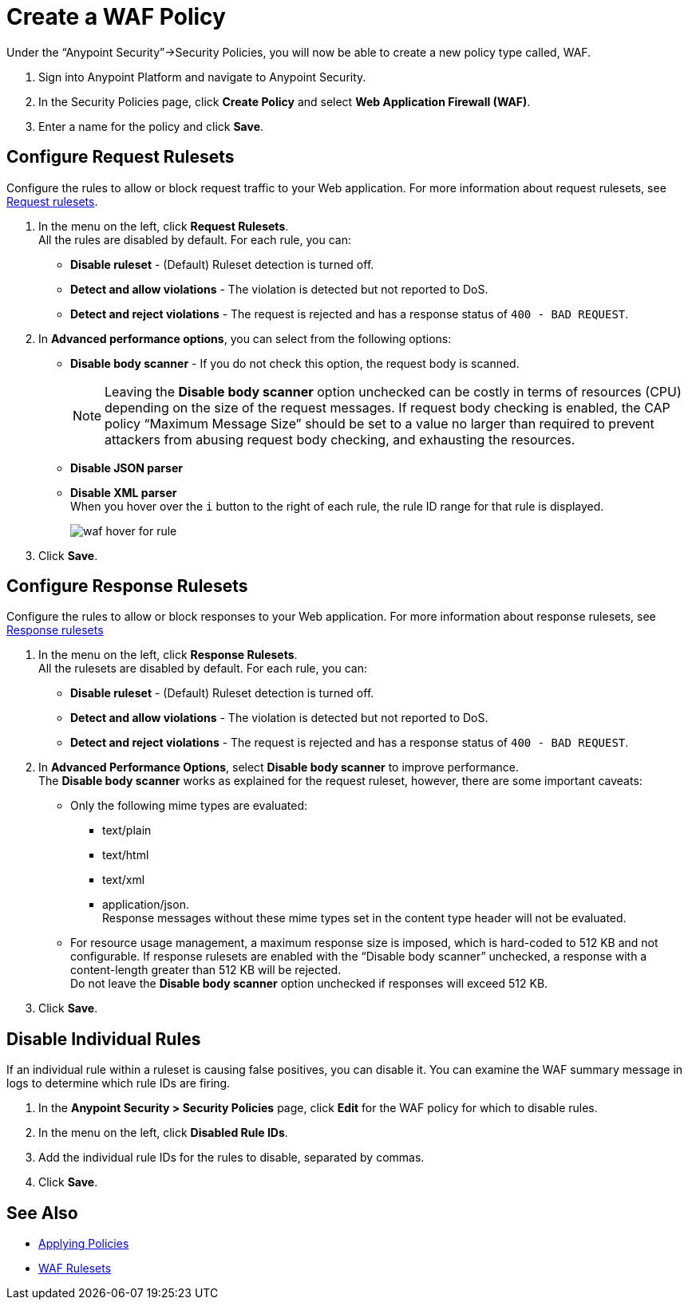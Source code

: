 = Create a WAF Policy

Under the “Anypoint Security”->Security Policies, you will now be able to create a new policy type called, WAF.

. Sign into Anypoint Platform and navigate to Anypoint Security.
. In the Security Policies page, click *Create Policy* and select *Web Application Firewall (WAF)*.
. Enter a name for the policy and click *Save*.

== Configure Request Rulesets

Configure the rules to allow or block request traffic to your Web application. For more information about request rulesets, see xref:waf-rulesets#request_rule_sets[Request rulesets].

. In the menu on the left, click *Request Rulesets*. +
All the rules are disabled by default. For each rule, you can: +
* *Disable ruleset* - (Default) Ruleset detection is turned off.
* *Detect and allow violations* - The violation is detected but not reported to DoS.
* *Detect and reject violations* - The request is rejected and has a response status of `400 - BAD REQUEST`.
. In *Advanced performance options*, you can select from the following options: +
* *Disable body scanner* - If you do not check this option, the request body is scanned.
+
[NOTE]
Leaving the *Disable body scanner* option unchecked can be costly in terms of resources (CPU) depending on the size of the request messages. If request body checking is enabled, the CAP policy “Maximum Message Size” should be set to a value no larger than required to prevent attackers from abusing request body checking, and exhausting the resources.
* *Disable JSON parser*
* *Disable XML parser* +
When you hover over the `i` button to the right of each rule, the rule ID range for that rule is displayed.
+
image::waf-hover-for-rule.png[]
. Click *Save*.

== Configure Response Rulesets

Configure the rules to allow or block responses to your Web application. For more information about response rulesets, see xref:waf-rulesets#response_rule_sets[Response rulesets]

. In the menu on the left, click *Response Rulesets*. +
All the rulesets are disabled by default. For each rule, you can: +
* *Disable ruleset* - (Default) Ruleset detection is turned off.
* *Detect and allow violations* - The violation is detected but not reported to DoS.
* *Detect and reject violations* - The request is rejected and has a response status of `400 - BAD REQUEST`.
. In *Advanced Performance Options*, select *Disable body scanner* to improve performance. +
The *Disable body scanner* works as explained for the request ruleset, however, there are some important caveats:

* Only the following mime types are evaluated:
** text/plain
** text/html
** text/xml
** application/json. +
Response messages without these mime types set in the content type header will not be evaluated.
* For resource usage management, a maximum response size is imposed, which is hard-coded to 512 KB and not configurable. If response rulesets are enabled with the “Disable body scanner” unchecked, a response with a content-length greater than 512 KB will be rejected. +
[Important]
Do not leave the *Disable body scanner* option unchecked if responses will exceed 512 KB.
. Click *Save*.

== Disable Individual Rules

If an individual rule within a ruleset is causing false positives, you can disable it. You can examine the WAF summary message in logs to determine which rule IDs are firing.

. In the *Anypoint Security > Security Policies* page, click *Edit* for the WAF policy for which to disable rules.
. In the menu on the left, click *Disabled Rule IDs*.
. Add the individual rule IDs for the rules to disable, separated by commas. +
. Click *Save*.

== See Also

* xref:apply-policy.adoc[Applying Policies]
* xref:waf-rulesets.adoc[WAF Rulesets]
